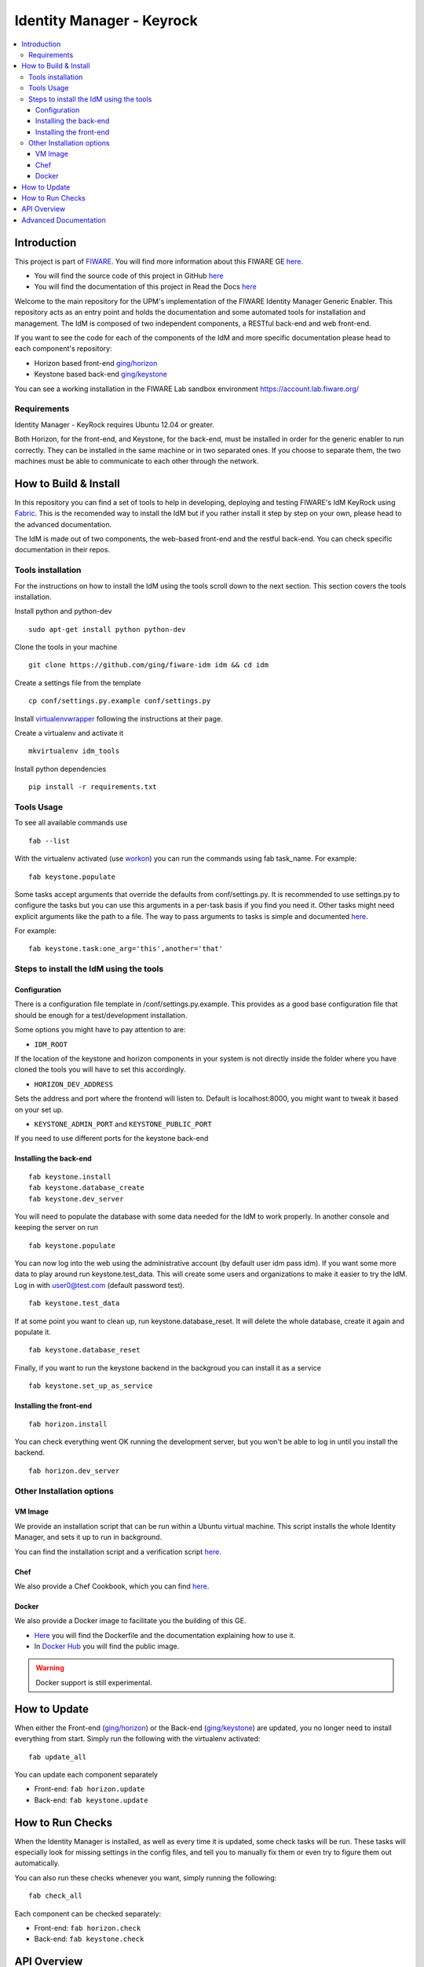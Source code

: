 **************************
Identity Manager - Keyrock
**************************

.. contents::
   :local:
   :depth: 3

.. _introduction:

Introduction
============

This project is part of `FIWARE <http://fiware.org>`__. You will find
more information about this FIWARE GE
`here <http://catalogue.fiware.org/enablers/identity-management-keyrock>`__.

-  You will find the source code of this project in GitHub `here <https://github.com/ging/fiware-idm>`__
-  You will find the documentation of this project in Read the Docs `here <http://fiware-idm.readthedocs.org/>`__

Welcome to the main repository for the UPM's implementation of the
FIWARE Identity Manager Generic Enabler. This repository acts as an
entry point and holds the documentation and some automated tools for
installation and management. The IdM is composed of two independent
components, a RESTful back-end and web front-end.

If you want to see the
code for each of the components of the IdM and more specific
documentation please head to each component's repository:

-  Horizon based front-end `ging/horizon <https://github.com/ging/horizon>`__
-  Keystone based back-end `ging/keystone <https://github.com/ging/keystone>`__

You can see a working installation in the FIWARE Lab sandbox environment
https://account.lab.fiware.org/

.. begin-requirements

Requirements
------------

Identity Manager - KeyRock requires Ubuntu 12.04 or greater.

Both Horizon, for the front-end, and Keystone, for the back-end, must be
installed in order for the generic enabler to run correctly. They can be installed
in the same machine or in two separated ones. If you choose to separate them, the
two machines must be able to communicate to each other through the network.

.. end-requirements

.. _build:

How to Build & Install
======================

In this repository you can find a set of tools to help in developing,
deploying and testing FIWARE's IdM KeyRock using
`Fabric <http://www.fabfile.org/>`__. This is the recomended way to
install the IdM but if you rather install it step by step on your own,
please head to the advanced documentation.

The IdM is made out of two components, the web-based front-end and the
restful back-end. You can check specific documentation in their repos.

.. begin-installation

.. _tools-installation:

Tools installation
------------------

For the instructions on how to install the IdM using the tools scroll
down to the next section. This section covers the tools installation.

Install python and python-dev
::

  sudo apt-get install python python-dev

Clone the tools in your machine

::

    git clone https://github.com/ging/fiware-idm idm && cd idm

Create a settings file from the template

::

    cp conf/settings.py.example conf/settings.py

Install `virtualenvwrapper <https://virtualenvwrapper.readthedocs.org/en/latest/index.html>`__
following the instructions at their page.

Create a virtualenv and activate it

::

    mkvirtualenv idm_tools

Install python dependencies

::

    pip install -r requirements.txt

Tools Usage
-----------

To see all available commands use

::

    fab --list

With the virtualenv activated (use
`workon <https://virtualenvwrapper.readthedocs.org/en/latest/command_ref.html?highlight=workon>`__)
you can run the commands using fab task_name. For example:

::

    fab keystone.populate

Some tasks accept arguments that override the defaults from
conf/settings.py. It is recommended to use settings.py to configure the
tasks but you can use this arguments in a per-task basis if you find you
need it. Other tasks might need explicit arguments like the path to a
file. The way to pass arguments to tasks is simple and documented
`here <http://docs.fabfile.org/en/1.10/tutorial.html#task-arguments>`__.

For example:

::

    fab keystone.task:one_arg='this',another='that'

Steps to install the IdM using the tools
----------------------------------------

Configuration
^^^^^^^^^^^^^

There is a configuration file template in /conf/settings.py.example.
This provides as a good base configuration file that should be enough
for a test/development installation. 

Some options you might have to pay attention to are: 

- ``IDM_ROOT``

If the location of the keystone and
horizon components in your system is not directly inside the folder
where you have cloned the tools you will have to set this accordingly.

- ``HORIZON_DEV_ADDRESS``

Sets the address and port where the frontend will
listen to. Default is localhost:8000, you might want to tweak it based
on your set up.

- ``KEYSTONE_ADMIN_PORT`` and ``KEYSTONE_PUBLIC_PORT``

If you need to use different ports for the keystone back-end

Installing the back-end
^^^^^^^^^^^^^^^^^^^^^^^
::

    fab keystone.install
    fab keystone.database_create
    fab keystone.dev_server

You will need to populate the database with some data needed for the IdM
to work properly. In another console and keeping the server on run

::

    fab keystone.populate

You can now log into the web using the administrative account (by
default user idm pass idm). If you want some more data to play around
run keystone.test_data. This will create some users and organizations
to make it easier to try the IdM. Log in with user0@test.com (default
password test).

::

    fab keystone.test_data

If at some point you want to clean up, run keystone.database_reset. It
will delete the whole database, create it again and populate it.

::

    fab keystone.database_reset

Finally, if you want to run the keystone backend in the backgroud you
can install it as a service

::

    fab keystone.set_up_as_service

Installing the front-end
^^^^^^^^^^^^^^^^^^^^^^^^

::

    fab horizon.install

You can check everything went OK running the development server, but you
won't be able to log in until you install the backend.

::

    fab horizon.dev_server

.. end-installation

.. _extras:

Other Installation options
--------------------------

VM Image
^^^^^^^^
We provide an installation script that can be run within a Ubuntu
virtual machine. This script installs the whole Identity Manager, and
sets it up to run in background.

You can find the installation script and a verification script `here <https://github.com/ging/fiware-idm/tree/master/extras/scripts>`__.

Chef
^^^^
We also provide a Chef Cookbook, which you can find `here <https://github.com/ging/fiware-idm/tree/master/extras/chef/fiware-idm>`__.

Docker
^^^^^^

We also provide a Docker image to facilitate you the building of this
GE.

-  `Here <https://github.com/ging/fiware-idm/tree/master/extras/docker>`__
   you will find the Dockerfile and the documentation explaining how to
   use it.
-  In `Docker Hub <https://hub.docker.com/r/fiware/idm/>`__ you
   will find the public image.

.. warning:: Docker support is still experimental.

.. _update:

How to Update
==============

When either the Front-end
(`ging/horizon <https://github.com/ging/horizon>`__) or the Back-end
(`ging/keystone <https://github.com/ging/keystone>`__) are updated, you
no longer need to install everything from start. Simply run the
following with the virtualenv activated:

::

    fab update_all

You can update each component separately

- Front-end: ``fab horizon.update`` 
- Back-end: ``fab keystone.update``

.. _check:

How to Run Checks
=================

When the Identity Manager is installed, as well as every time it is
updated, some check tasks will be run. These tasks will especially 
look for missing settings in the config files, and tell you to manually 
fix them or even try to figure them out automatically.

You can also run these checks whenever you want, simply running the following:

::

    fab check_all

Each component can be checked separately:

- Front-end: ``fab horizon.check``
- Back-end: ``fab keystone.check``

.. _api:

API Overview
=============

Keyrock back-end is based on Openstack
`Keystone <http://docs.openstack.org/developer/keystone/>`__ project, so
it exports all the Keystone API. However, Keyrock implements some custom
extensions that have their own REST APIs. Furthermore, to facilitate the
access to some identity resources we have enabled an `SCIM
2.0 <http://www.simplecloud.info/>`__ API.

Finally, one of the main uses of Keyrock is to allow developers to add
identity management (authentication and authorization) to their
applications based on FIWARE identity. This is posible thanks to
`OAuth2 <http://oauth.net/2/>`__ protocol.

-  `Keystone
   API <http://developer.openstack.org/api-ref-identity-v3.html>`__
-  `Keyrock extensions
   API <http://docs.keyrock.apiary.io/#reference/keystone-extensions>`__
-  `SCIM 2.0 API <http://docs.keyrock.apiary.io/#reference/scim-2.0>`__
-  `OAuth2 API <http://fiware-idm.readthedocs.org/en/latest/oauth2.html>`__

You will find the full API description
`here <http://docs.keyrock.apiary.io/>`__


.. _advanced:

Advanced Documentation
======================

-  `User & Programmers
   Manual <http://fiware-idm.readthedocs.org/en/latest/user_guide.html>`__
-  `Installation & Administration
   Guide <http://fiware-idm.readthedocs.org/en/latest/admin_guide.html>`__
-  `Production set-up
   guide <http://fiware-idm.readthedocs.org/en/latest/setup.html>`__
-  `How to run
   tests <http://fiware-idm.readthedocs.org/en/latest/admin_guide.html#end-to-end-testing>`__
-  `Using the FIWARE LAB instance
   (OAuth2) <http://fiware-idm.readthedocs.org/en/latest/oauth2.html>`__
-  `Developers and contributors
   Guide <http://fiware-idm.readthedocs.org/en/latest/developer_guide.html>`__

